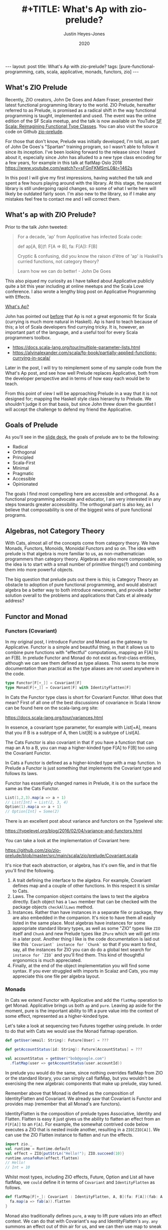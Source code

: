 #+AUTHOR: Justin Heyes-Jones
#+TITLE: #+TITLE: What's Ap with zio-prelude?
#+DATE: 2020
#+STARTUP: showall
#+OPTIONS: toc:nil
#+HTML_HTML5_FANCY:
#+CREATOR: <a href="https://www.gnu.org/software/emacs/">Emacs</a> 26.3 (<a href="http://orgmode.org">Org</a> mode 9.4)
#+BEGIN_EXPORT html
---
layout: post
title: What's Ap with zio-prelude?
tags: [pure-functional-programming, cats, scala, applicative, monads, functors, zio]
---
<link rel="stylesheet" type="text/css" href="../../../_orgcss/site.css" />
#+END_EXPORT
** What's ZIO Prelude
Recently, ZIO creators, John De Goes and Adam Fraser, presented their
latest functional programming library to the world. ZIO Prelude,
hereafter referred to as Prelude, is promised as a radical shift in
the way functional programming is taught, implemented and used. The
event was the online edition of the SF Scala meetup, and the talk is
now available on YouTube [[https://youtu.be/OwmHgL9F_9Q][SF Scala: Reimagining Functional Type
Classes]]. You can also visit the source code on Github [[https://github.com/zio/zio-prelude][zio-prelude]].

For those that don't know, Prelude was initially developed, I'm told, as part of
John De Goes's "Spartan" training program, so I wasn't able to follow it since
its inception. I've been looking forward to the release since I heard about it,
especially since John has alluded to a new type class encoding for a few years,
for example in this talk at flatMap Oslo 2018
https://www.youtube.com/watch?v=sFGnFKMSmL0&t=1462s

In this post I will give my first impressions, having watched the talk and spent
a few hours playing around with the library. At this stage, the nascent library
is still undergoing rapid changes, so some of what I write here will likely be
outdated fairly soon. I'm also new to the library, so if I make any mistakes
feel free to contact me and I will correct them.

** What's ap with ZIO Prelude?
Prior to the talk John tweeted:

#+BEGIN_QUOTE
For a decade, 'ap' from Applicative has infected Scala code:

def ap[A, B](f: F[A => B], fa: F[A]): F[B]

Cryptic & confusing, did you know the raison d'être of 'ap' is Haskell's curried functions, not category theory?

Learn how we can do better! - John De Goes
#+END_QUOTE

This also piqued my curiosity as I have talked about Applicative publicly quite
a bit this year including at online meetups and the Scala Love conference. I
also wrote a lengthy blog post on Applicative Programming with Effects.

#+BEGIN_EXPORT html
<a href="/2020/04/04/whats-ap.html">What's Ap?</a>
#+END_EXPORT

John has pointed out [[https://www.reddit.com/r/scala/comments/afor0h/scalaz_8_timeline/eeac71m/][before]] that Ap is not a great ergonomic fit for Scala
(currying is much more natural in Haskell). Ap is hard to teach because of this;
a lot of Scala developers find currying tricky. It is, however, an important
part of the language, and a useful tool for every Scala programmers toolbox.

- https://docs.scala-lang.org/tour/multiple-parameter-lists.html
- https://alvinalexander.com/scala/fp-book/partially-applied-functions-currying-in-scala/

Later in the post, I will try to reimplement some of my sample code from the
What's Ap post, and see how well Prelude replaces Applicative, both from the
developer perspective and in terms of how easy each would be to teach.

From this point of view I will be approaching Prelude in a way that it is not
designed for; mapping the Haskell style class hierarchy to Prelude. We shouldn't
judge it on that basis, but since John threw down the gauntlet I will accept the
challenge to defend my friend the Applicative.

** Goals of Prelude
As you'll see in the [[https://www.slideshare.net/jdegoes/refactoring-functional-type-classes][slide deck]], the goals of prelude are to be the following:

- Radical
- Orthogonal
- Principled
- Scala-First
- Minimal
- Pragmatic
- Accessible
- Opinionated

The goals I find most compelling here are accessible and orthogonal. As a
functional programming advocate and educator, I am very interested in any steps
towards greater accessibility. The orthogonal part is also key, as I believe
that composability is one of the biggest wins of pure functional programs.

** Algebras, not Category Theory
With Cats, almost all of the concepts come from category theory. We have Monads,
Functors, Monoids, Monoidal Functors and so on. The idea with prelude is that
algebra is more familiar to us, as non-mathematician programmers than category
theory. Algebras are also more composable, so the idea is to start with a small
number of primitive things(?) and combining them into more powerful objects.

The big question that prelude puts out there is this; is Category Theory an
obstacle to adoption of pure functional programming, and would abstract algebra
be a better way to both introduce newcomers, and provide a better solution
overall to the problems and applications that Cats et al already address?

** Functor and Monad
*** Functors (Covariant)
In my original post, I introduce Functor and Monad as the gateway to
Applicative. Functor is a simple and beautiful thing, in that it allows us to
combine pure functions with "effectful" computations, mapping an F[A] to an
F[B]. In prelude Functor and Monad do not exist as first-class entities,
although we can see them defined as type aliases. This seems to be more
documentation than practical as the type aliases are not used anywhere in the
code.

#+BEGIN_SRC scala
type Functor[F[+_]] = Covariant[F]
type Monad[F[+_]] = Covariant[F] with IdentityFlatten[F]
#+END_SRC

In Cats the Functor type class is short for Covariant Functor. What does that
mean? First of all one of the best discussions of covariance in Scala I know can
be found here on the scala-lang.org site:

https://docs.scala-lang.org/tour/variances.html

In essence, a covariant type parameter, for example with List[+A], means that you
if B is a subtype of A, then List[B] is a subtype of List[A].

The Cats Functor is also covariant in that if you have a function that can map
an A to a B, you can map a higher-kinded type F[A] to F[B] too using the
Covariant Functor.

In Cats a Functor is defined as a higher-kinded type with a map function. In
Prelude a Functor is just something that implements the Covariant type and
follows its laws.

Functor has essentially changed names in Prelude, it is on the surface the same as
the Cats Functor.

#+BEGIN_SRC scala
List(1,2,3).map(a => a + 1)
// List[Int] = List(2, 3, 4)
Option(1).map(a => a + 1)
// Option[Int] = Some(2)
#+END_SRC

There is an excellent post about variance and functors on the Typelevel site:

https://typelevel.org/blog/2016/02/04/variance-and-functors.html

You can take a look at the implementation of Covariant here:

https://github.com/zio/zio-prelude/blob/master/src/main/scala/zio/prelude/Covariant.scala

It's nice that each abstraction, or algebra, has it's own file, and in that file
you'll find the following.

1. A trait defining the interface to the algebra. For example, Covariant defines
   map and a couple of other functions. In this respect it is similar to Cats.
2. Laws. The companion object contains the laws to test the algebra directly.
   Each object has a ~laws~ member that can be checked with the package objects
   ~checkAllLaws~ method.
3. Instances. Rather than have instances in a separate file or package, they are
   also embedded in the companion. It's nice to have them all easily listed in
   the same place. Most algebras have instances for some appropriate standard
   library types, as well as some "ZIO" types like ~ZIO~ itself and ~Chunk~ and
   new Prelude types like ~ZPure~ which we will get into in a later post.
   Another thing I like is the code documentation is laid out like this
   ~`Covariant` instance for `Chunk`~ so that if you want to find, say, all the
   instances for ZIO you can do do a global text search for ~instance for `ZIO`~
   and you'll find them. This kind of thoughtful ergonomics is much appreciated.
4. Finally, at the end of the object implememtation you will find some syntax.
   If you ever struggled with imports in Scalaz and Cats, you may appreciate
   this one file per algebra layout.

*** Monads
In Cats we extend Functor with Applicative and add the ~flatMap~ operation to get
Monad. Applicative brings us both ~ap~ and ~pure~. Leaving ap aside for the
moment, pure is the important ability to lift a pure value into the context of
some effect, represented as a higher-kinded type.

Let's take a look at sequencing two Futures together using prelude. In
order to do that with Cats we would use the Monad flatmap operation.

#+BEGIN_SRC scala
def getUser(email: String): Future[User] = ???

def getAccountStatus(id: String): Future[AccountStatus] = ???

val accountStatus = getUser("bob@google.com")
  .flatMap(user => getAccountStatus(user.accountId))
#+END_SRC

In prelude you would do the same, since nothing overrides flatMap from ZIO or
the standard library, you can simply call flatMap, but you wouldn't be
exercising the new algebraic components that make up prelude, stay tuned.

Remember above that Monad is defined as the composition of IdentityFlatten and
Covariant. We already saw that Covariant is Functor and provides map (remember
that all Monad's are functors).

IdentityFlatten is the composition of prelude types Associative, Identity and
Flatten. Flatten is easy it just gives us the ability to flatten an effect from
an ~F[F[A]]~ to an ~F[A]~. For example, the somewhat contrived code below
executes a ZIO that is nested inside another, resulting in a ~ZIO[ZIO[A]]~. We
can use the ZIO Flatten instance to flatten and run the effects.

#+BEGIN_SRC scala
import zio._
val runtime = Runtime.default
val effect = ZIO{putStrLn("Hello!"); ZIO.succeed(10)}
runtime.unsafeRun(effect.flatten)
// Hello!
// Int = 10
#+END_SRC

Whilst most types, including ZIO effects, Future, Option and List all have
flatMap, we ~could~ define it in terms of ~Covariant~ and ~IdentityFlatten~ as follows.

#+BEGIN_SRC scala
def flatMap[F[+_]: Covariant : IdentityFlatten, A, B](fa: F[A])(fab: A => F[B]): F[B] = {
  fa.map(a => fab(a)).flatten
}
#+END_SRC

Monad also traditionally defines ~pure~, a way to lift pure values into an effect
context. We can do that with Covariant's ~map~ and IdentityFlatten's ~any~.
~any~ summons an effect out of thin air for us, and we can then use map to sneak
our pure value into that effect. Whilst this seems a little tricky, it gives a
bit more flexibility. As Adam Fraser puts it, this "also allows you to express
constraints on the types of values that can be injected through implementing
CovariantSubset instead of Covariant". Subsets were not featured in the
talk and I'll talk about those more in a future post once my understanding is
more solidified.

#+BEGIN_SRC scala
def pure[F[+_] : Covariant : IdentityFlatten, A](a: A)(implicit i : IdentityFlatten[F]): F[A] = {
  i.any.map(_ => a)
}
pure[Option,Int](12)
// Option[Int] = Some(12)
pure[List,String]("Hello")
// List[String] = List(Hello)
#+END_SRC

** Applicatives in Prelude
In my original post we used the ap function to apply a function to an option
using the ap function. Whilst the purpose of this was to go to explain currying
so we can apply a function to multiple effects, as parameters, here let's just
replicated it with prelude.

In prelude the equivalent to Applicative is defined as follows.

#+BEGIN_SRC scala
type Applicative[F[+_]] = Covariant[F] with IdentityBoth[F]
#+END_SRC

Covariant should be familiar, it is Functor and gives us map. IdentityBoth is
Identity with AssociativeBoth.

Associative both is product from Cats. (product can be implemented with the ap
function from Applicative)

#+BEGIN_SRC scala
override def product[A, B](fa: F[A], fb: F[B]): F[(A, B)] =
  ap(map(fa)(a => (b: B) => (a, b)))(fb)

Applicative[Option].product(Option(10), Option(12)).map{case (a,b) => a + b}
// Option[Int] = Some(22)
#+END_SRC

In prelude product is essentialy defined directly as AssociativeBoth which
implements a binary associative operator to combine two effects into an effect
containing a tuple, in other words product.

#+BEGIN_SRC scala
AssociativeBoth[Option].both(Option(10), Option(12)).map{case (a,b) => a + b}
// Option[Int] = Some(22)
#+END_SRC

Applicative requires map, ap and pure. We have map from Covariant, the
equivalent of ap using both from AssociativeBoth and pure uses Identity just
like with our Monad example.

#+BEGIN_SRC scala
def pure[F[+_] : Covariant : IdentityBoth, A](a: A)(implicit i : IdentityBoth[F]): F[A] = {
  i.any.map(_ => a)
}
pure[Option,Int](12)
// res1: Option[Int] = Some(12)
pure[List,String]("Hello")
// res2: List[String] = List(Hello)
#+END_SRC

** Sequence and Traverse
In the seminal paper Applicative programming with Effects, the first motivating
example for applicative programming is the sequence function. You have a list of
effects, specifically Haskell IO effects, and you would like to turn them into
an ~IO[List[A]]~. You might recognise this as having the same shape and purpose
as Future.sequence from the Scala standard library. sequence is built with its
more powerful friend traverse.

#+BEGIN_SRC scala
Future.sequence is a function IterableOnce[Future[A]] => Future[IterableOnce[A]]
Future.traverse is a function IterableOnce[A], A => Future[B] => Future[IterableOnce[B]]
#+END_SRC

In Typelevel Cats, the Traverse typeclass makes this more flexible by allows us
to traverse over any type that is a functor (you can map over it) and foldable
(you can fold it with foldLeft, foldRight and fold).

#+BEGIN_SRC scala
trait Traverse[F[_]] extends Functor[F] with Foldable[F] {
 def traverse[G[_]: Applicative, A, B](fa: F[A])(f: A => G[B]): G[F[B]]
}
#+END_SRC

What's interesting about Traverse is that it relies on a number of type classes
to build its expressive power. Ultimately our little friend ~ap~ is the king pin
of the whole thing, allowing us to combine the effects together as we fold in a
way that is "idiomatic" to the effect type. When we traverse a list of Id for
example (the identity monad) we get map, and when we traverse a list of Const,
we get fold. In other words changing the data type is all we need to make
drastically different programs.

To demonstrate this in my applicative post, I wrote an implementation of a silly
algorithm called Sleep Sort. Sleep Sort works by waiting an amount of time-based
on the value of the number. Emitting the numbers in this way sorts them
(assuming your scheduler is accurate enough). Let's be clear, this is a stupid
way to sort numbers, but it does represent some real-world needs we have like
being able to run effects in parallel.

#+BEGIN_SRC scala
import zio._
import zio.prelude._
import zio.console._
import zio.clock._
def delayedPrintNumber(s: Int): ZIO[Console with Clock,String,Int] = {
    putStrLn(s"Preparing to say number in $s seconds") *>
    putStrLn(s"$s").delay(s.seconds) *>
    ZIO.succeed(s)
}
val ios = List(6,5,2,1,3,8,4,7).map(delayedPrintNumber)
// ios: List[ZIO[Console with Clock,String,Int]]
#+END_SRC

Using Cats we can use Traverse.sequence to flip the List[Zio] to ZIO[List] and
then execute it.

#+BEGIN_SRC scala
import cats.__
import cats.Traverse
val runtime = Runtime.default
val program = Traverse[List].traverse(ios)
runtime.unsafeRun(program)
#+END_SRC

Sadly we find this does not work because wanted all the effects to start at once
and then complete at their alloted times, making the sort work. Instead we'll
see each executed in sequence.

#+BEGIN_SRC
Monadic version

Preparing to say number in 6 seconds
6
Preparing to say number in 5 seconds
5
// ... and so on for a while
#+END_SRC

Happily thanks to the joys of Applicative we can fix this by changing the data
type. If we rewrite using Cats Effect we wrap our IO into a different type
called Par.IO which has a different implementation of applicative that does NOT
sequence the IOs together but allows them to run in parallel, we can get the
sleep sort behaviour. We didn't change the structure of our code, just the data
type!

Now all of the effects started at the same time and ran in parallel.

#+BEGIN_SRC
Preparing to say number in 6 seconds
Preparing to say number in 2 seconds
Preparing to say number in 1 seconds
Preparing to say number in 3 seconds
Preparing to say number in 8 seconds
Preparing to say number in 4 seconds
Preparing to say number in 7 seconds
Preparing to say number in 5 seconds
1
2
3
4
5
6
7
8
#+END_SRC

** ZIO Effects and Prelude
Let's visit the same problem using our ZIO effects above. One thing I really
like about prelude is how combinations of its algebras are mapped to ZIO
effects. In this table we have two ZIO effects ~fa : ZIO[R, E, A]~ and ~fb :
ZIO[R, E, B]~ that are combined in different ways just by changing the algebra.

| Algebra           | ZIO instance implementation | Description                                                  |
|-------------------+-----------------------------+--------------------------------------------------------------|
| AssociativeBoth   | fa zip fb                   | fa first then fb iff fa succeeds, returning ZIO[R,E,(A,B)]   |
| AssociativeEither | fa.orElseEither(fb)         | fa first then if it fails fb, returning ZIO[R,E,Either[A,B]] |
| CommutativeBoth   | fa zipPar fb                | fa and fb at the same time, returning ZIO[R,E,(A,B)]         |

This is really nice and similar in spirit to what we did with Cats Traverse.

ZIO's implementation of Traverse has eschewed conventional names for some
functions in favour or more common words, so for example sequence is just flip,
which describes the flipping of the ~F[G[A]]~ to a ~G[F[A]]~. We should be able
to just flip our list of ZIOs and execute them using traverse.

However, when we come back to Traverable prelude's (version of Traverse) there
are two difficulties.

*** Problem 1. Traversable doesn't handle empty structures
Perhaps by design, you cannot just take a list of ZIO effects and Traverse them,
because the flip function requires the G parameter to have the IdentityBoth
algebra. That algebra lets us combine two effects to a tuple, and there is an
identity element. ZIO effects do not have an instance of the IdentityBoth
algebra and as such cannot be used with Traverable.

We can get around this by using the NonEmptyTraversable which implements the
Traversable type class for non-empty structures. Its functions are postfixed
with a 1 to indicate they require at least one element to work with, and use
AssociativeBoth algebra which ZIO has as you can see above.

*** Problem 2. We don't have a way to change from sequenced to parallel execution
When we were dealing with Applicatives we can change the data type to select a
different applicative and get a different combining method. This is a crucial
part of Traverse IMHO. This functionality is missing because the algebra is
hardcoded. We can't used the Algebra of choice from the table above (we would
need to use CommutativeBoth to get the parallel execution the sleep sort needs).

*** Running the code
#+BEGIN_SRC scala
val runtime = Runtime.default
runtime.unsafeRun(NonEmptyTraversable[NonEmptyList].flip1(ios))
#+END_SRC

Sadly the best we can do at the moment is to use flip1 but we are limited to
sequential execution.

*** Possible Solutions
I talked to Adam Fraser about this and the probable solution will be a
forthcoming newtype called Parallel which can wrap your effects with. This would
work but feels a bit strange because we already had algebras that change
behaviours but we can't freely use them in this context, and having additional
newtypes seems like it violates the don't repeat yourself (DRY) principle.

Another possible solution would be to have additional Traverse types with
different algebras. Neither solution seems as clean as the Applicative one at
this point.

One advantage of Applicatives is that you can compose any two with each other.
As an advanced example from one of my talks I compose Const, IO and Parallel
together, and take advantage of Monoidal composition, to execute a list of IO
operations and gather statistics on the results as well as collecting the
values. 

#+BEGIN_SRC scala
val program = Traverse[List].traverse(List(1,2,3,4,8)) {
  n =>
  Nested[IO.Par,Const[(Long, Int, List[String], List[Long]),?], String](
    Par(time(exampleIO(n)).map{
      case _ =>  (time, a) =>
         Const((time, 1, List(a), List(time)))
        })
  )
}
#+END_SRC

https://youtu.be/T_0IE8PF1sY
https://docs.google.com/presentation/d/1MvPBfmUIOuvM-vjjYz6lrhQNQ7hPLzKkTR9I73uoTak/edit?usp=sharing

In theory Prelude should be able to bring the same level of composition; maybe
even surpass it.

** Some final defense for ap
Whilst ap is certainly not a perfect for Scala, what it does have going for it
from a pedagogical point of view is that you can teach Functor, Monad and
Applicative as being three ways to map a ~F[A] => F[B]~. The only difference
between them is the "shape" of the function you use to do the mapping. With
functor the pure function ~A => B~ defines the Functor as letting us run a pure
function on an effect. With flatMap the function ~A => F[B]~ lets us compose two
effects together, with the result of one passed to the second. And finally, with
Applicative, the ~F[A => B]~ function is the building block for running two
independent effects together.

With that out of the way, and with the student sufficiently guided through the
process of currying and the implementation of map2, map3 etc, we can move on
from ap and maybe never look at it again. Applicative is still applicative
whether you formulate it with ~pure~ and ~ap~, with ~product~, or with ~map2~.
You can enjoy the benefits of Applicative without adopting the red-headed
stepchild we call ~ap~.

** Things I missed
I intend to write more on Prelude soon, but until I do here the bits I didn't
mention that are nevertheless very interesting features.

Variance. If you tend to ignore variance in your Scala that will likely change
in Prelude. I tend to stick to invariant types a lot of the time, but Prelude's
design encourages call site variance, and we should start to see interesting
examples of what that empowers us to do more of. In the talk John's example was
that he wanted to map an A to B but have more control over what the B is;
perhaps it is a Spark serializable type...

ZPure. When ZIO came along it brought the idea of getting rid of stacks of Monad
transformers by putting all that functionality (error channels, read-only
environments) into an effect. With ZPure we get to do a similar thing for none
IO effects. ZPure gives you a State monad, a read only environment. I expect
ZPure will be an important building block for ZIO and Prelude code, and I'm
looking forward to playing with it some more.

Newtypes. Prelude comes With a nice newtype implementation. I haven't looked
into it much, but it seems to work quite well with minimal effort.

** Wrapping things up
As zio-prelude evolves I expect it will at first grow, then shed some features
into modules or libraries, before shrinking to a smaller but coherent core.

At this point I believe Prelude is a very interesting new addition to the Scala
functional programming library ecosystem. Those experienced with the
Haskell-like way of doing things will probably find its way of doing things
pretty strange at first, and I don't know how long that feeling will last.

Another question is whether functional programming in Scala will further
bifurcate. As Prelude and ZIO become more closely intertwined (they already
depend on each other), I expect that some people will be put off by the novelty
of Prelude and stick with the Cats ecosystem, while others will avoid things
built on Cats in order to stay in the ZIO and Prelude world.

Ultimately time will tell whether Prelude's approach will make a big impact on
Scala functional programming. In any event the best ideas will live on.

\copy 2020 Justin Heyes-Jones. All Rights Reserved.
